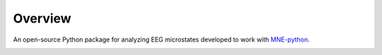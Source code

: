 Overview
========

An open-source Python package for analyzing EEG microstates developed to work
with `MNE-python <https://mne.tools/stable/index.html>`_.

.. image:: _static/img/FBMLAB_logo.png
   :width: 200
   :alt: FBMLAB logo
   :target: https://www.unige.ch/medecine/neuf/en/researc/grecherche/christoph-michel

.. image:: _static/img/UNIGE_logo.png
   :width: 300
   :alt: UNIGE logo
   :target: https://www.unige.ch/en/university/presentation
